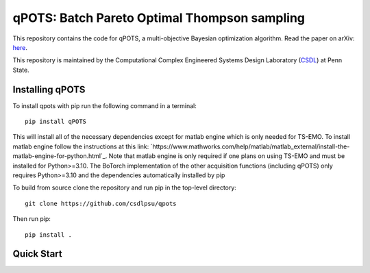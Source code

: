 qPOTS: Batch Pareto Optimal Thompson sampling
=============================================

This repository contains the code for qPOTS, a multi-objective Bayesian optimization algorithm. 
Read the paper on arXiv: `here <https://arxiv.org/pdf/2310.15788>`_.

This repository is maintained by the Computational Complex Engineered Systems Design Laboratory (CSDL_) at Penn State.

.. _CSDL: https://sites.psu.edu/csdl/

================
Installing qPOTS
================

To install qpots with pip run the following command in a terminal::

    pip install qPOTS

This will install all of the necessary dependencies except for matlab engine which is only needed for TS-EMO.
To install matlab engine follow the instructions at this link: `https://www.mathworks.com/help/matlab/matlab_external/install-the-matlab-engine-for-python.html`_.
Note that matlab engine is only required if one plans on using TS-EMO and must be installed for Python>=3.10. The BoTorch implementation of the other acquisition functions (including qPOTS) 
only requires Python>=3.10 and the dependencies automatically installed by pip

To build from source clone the repository and run pip in the top-level directory::
    
    git clone https://github.com/csdlpsu/qpots

Then run pip::

    pip install .

===============
Quick Start
===============


